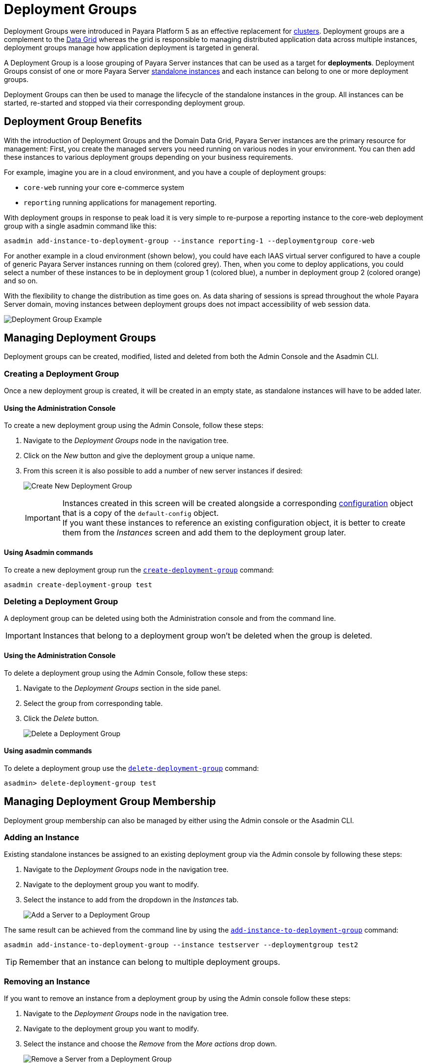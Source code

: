[[deployment-groups]]
= Deployment Groups

Deployment Groups were introduced in Payara Platform 5 as an effective replacement for xref:Technical Documentation/Payara Server Documentation/High Availability/clusters.adoc[clusters]. Deployment groups are a complement to the xref:Technical Documentation/Payara Server Documentation/High Availability/domain-data-grid.adoc[Data Grid] whereas the grid is responsible to managing distributed application data across multiple instances, deployment groups manage how application deployment is targeted in general.

A Deployment Group is a loose grouping of Payara Server instances that can be used as a target for *deployments*. Deployment Groups consist of one or more Payara Server xref:Technical Documentation/Payara Server Documentation/High Availability/instances.adoc#types-of-payara-server-instances[standalone instances] and each instance can belong to one or more deployment groups.

Deployment Groups can then be used to manage the lifecycle of the standalone instances in the group. All instances can be started, re-started and stopped via their corresponding deployment group.

[[deployment-group-benefits]]
== Deployment Group Benefits

With the introduction of Deployment Groups and the Domain Data Grid, Payara Server instances are the primary resource for management: First, you create the managed servers you need running on various nodes in your environment. You can then add these instances to various deployment groups depending on your business requirements.

For example, imagine you are in a cloud environment, and you have a couple of deployment groups:

* `core-web` running your core e-commerce system
* `reporting` running applications for management reporting.

With deployment groups in response to peak load it is very simple to re-purpose a reporting instance to the core-web deployment group with a single asadmin command like this:

[source, shell]
----
asadmin add-instance-to-deployment-group --instance reporting-1 --deploymentgroup core-web
----

For another example in a cloud environment (shown below), you could have each IAAS virtual server configured to have a couple of generic Payara Server instances running on them (colored grey). Then, when you come to deploy applications, you could select a number of these instances to be in deployment group 1 (colored blue), a number in deployment group 2 (colored orange) and so on.

With the flexibility to change the distribution as time goes on. As data sharing of sessions is spread throughout the whole Payara Server domain, moving instances between deployment groups does not impact accessibility of web session data.

image:deployment-groups/deployment-group-example.png[Deployment Group Example]

[[managing-deployment-groups]]
== Managing Deployment Groups

Deployment groups can be created, modified, listed and deleted from both the Admin Console and the Asadmin CLI.

[[creating-a-deployment-group]]
=== Creating a Deployment Group

Once a new deployment group is created, it will be created in an empty state, as standalone instances will have to be added later.

[[create-using-admin-console]]
==== Using the Administration Console

To create a new deployment group using the Admin Console, follow these steps:

. Navigate to the _Deployment Groups_ node in the navigation tree.
. Click on the _New_ button and give the deployment group a unique name.
. From this screen it is also possible to add a number of new server instances if desired:
+
image:deployment-groups/deployment-group-new.png[Create New Deployment Group]
+
IMPORTANT: Instances created in this screen will be created alongside a corresponding xref:Technical Documentation/Payara Server Documentation/Command Reference/configuration.adoc[configuration] object that is a copy of the `default-config` object. +
If you want these instances to reference an existing configuration object, it is better to create them from the _Instances_ screen and add them to the deployment group later.

[[create-using-asadmin-cli]]
==== Using Asadmin commands

To create a new deployment group run the xref:Technical Documentation/Payara Server Documentation/Command Reference/create-deployment-group.adoc[`create-deployment-group`] command:

[source, shell]
----
asadmin create-deployment-group test
----

[[deleting-a-deployment-group]]
=== Deleting a Deployment Group

A deployment group can be deleted using both the Administration console and from the command line.

IMPORTANT: Instances that belong to a deployment group won't be deleted when the group is deleted.

[[delete-using-admin-console]]
==== Using the Administration Console

To delete a deployment group using the Admin Console, follow these steps:

. Navigate to the _Deployment Groups_ section in the side panel.
. Select the group from corresponding table.
. Click the _Delete_ button.
+
image:deployment-groups/delete-deployment-group.png[Delete a Deployment Group]

[[delete-using-asadmin-cli]]
==== Using asadmin commands

To delete a deployment group use the xref:Technical Documentation/Payara Server Documentation/Command Reference/delete-deployment-group.adoc[`delete-deployment-group`] command:

[source, shell]
----
asadmin> delete-deployment-group test
----

[[managing-deployment-group-membership]]
== Managing Deployment Group Membership

Deployment group membership can also be managed by either using the Admin console or the Asadmin CLI.

[[adding-an-instance]]
=== Adding an Instance

Existing standalone instances be assigned to an existing deployment group via the Admin console by following these steps:

. Navigate to the _Deployment Groups_ node in the navigation tree.
. Navigate to the deployment group you want to modify.
. Select the instance to add from the dropdown in the _Instances_ tab.
+
image:deployment-groups/add-server-to-dg.png[Add a Server to a Deployment Group]

The same result can be achieved from the command line by using the xref:Technical Documentation/Payara Server Documentation/Command Reference/add-instance-to-deployment-group.adoc[`add-instance-to-deployment-group`] command:

[source, shell]
----
asadmin add-instance-to-deployment-group --instance testserver --deploymentgroup test2
----

TIP: Remember that an instance can belong to multiple deployment groups.

[[removing-an-instance]]
=== Removing an Instance

If you want to remove an instance from a deployment group by using the Admin console follow these steps:

. Navigate to the _Deployment Groups_ node in the navigation tree.
. Navigate to the deployment group you want to modify.
. Select the instance and choose the _Remove_ from the _More actions_ drop down.
+
image:deployment-groups/remove-server-from-dg.png[Remove a Server from a Deployment Group]

The same can be achieved using the Asadmin CLI by using the xref:Technical Documentation/Payara Server Documentation/Command Reference/remove-instance-from-deployment-group.adoc[`remove-instance-from-deployment-group`] command:

[source, shell]
----
asadmin remove-instance-from-deployment-group --instance testserver --deploymentgroup test2
----

[[server-lifecycle-management]]
== Server Lifecycle Management

Deployment Groups also provide lifecycle management capabilities. You can start a deployment group and all instances currently in the group will be started. Similarly, you can stop a deployment group. In addition, Deployment Groups support a *"rolling restart"* which is Data Grid aware.

In a rolling restart, all instances in the group are stopped and then started again in turn, ensuring that the Data Grid has enough time to adapt and ensure no loss of data during the restart.

To do this from the Admin console, follow these steps:

. Navigate to the _Deployment Groups_ node in the navigation tree.
. Navigate to the deployment group you want to manage.
. Choose either the _Start Deployment Group_, _Stop Deployment Group_ or _Restart Deployment Group_ action.
+
image:deployment-groups/lifecycle-dg.png[Server Lifecycle Management]

TIP: These commands are Data Grid safe and operated in a way as to minimize the danger of data disruption.

The same can be achieved from the command line by using the following Asadmin commands:

* xref:Technical Documentation/Payara Server Documentation/Command Reference/start-deployment-group.adoc[`start-deployment-group`]
* xref:Technical Documentation/Payara Server Documentation/Command Reference/stop-deployment-group.adoc[`stop-deployment-group`]
* xref:Technical Documentation/Payara Server Documentation/Command Reference/restart-deployment-group.adoc[`restart-deployment-group`]

Like this:

[source, shell]
----
asadmin start-deployment-group test2
asadmin restart-deployment-group test2
asadmin stop-deployment-group.adoc test2
----

//TODO - Possibly link back to this section in the Application Deployment section.
[[deploying-apps-to-deployment-groups]]
== Deploying Applications to a Deployment Group

To deploy an application to a deployment group when using the Admin console you select the deployment group name in the list of targets in the usual way.

This can be done both on the _Applications_ tab of the corresponding deployment group or on the _Applications_ section of the administration console:

image:deployment-groups/deploy-to-dg.png[Deploy to a deployment group]

To deploy an application from the command line by using the xref:Technical Documentation/Payara Server Documentation/Command Reference/deploy.adoc[`deploy`] command, just specify the deployment group as a *target* like this:

[source, shell]
----
asadmin deploy --target test2 test.war
----

NOTE: The same targeting also works for server resources (connection pools, mail resources, JMS resources, etc.)

*See also*

* xref:Technical Documentation/Payara Server Documentation/High Availability/domain-data-grid.adoc[Domain Data Grid],
* xref:Technical Documentation/Payara Server Documentation/Command Reference/create-deployment-group.adoc[`create-deployment-group`],
* xref:Technical Documentation/Payara Server Documentation/Command Reference/delete-deployment-group.adoc[`delete-deployment-group`],
* xref:Technical Documentation/Payara Server Documentation/Command Reference/start-deployment-group.adoc[`start-deployment-group`],
* xref:Technical Documentation/Payara Server Documentation/Command Reference/stop-deployment-group.adoc[`stop-deployment-group`],
* xref:Technical Documentation/Payara Server Documentation/Command Reference/restart-deployment-group.adoc[`restart-deployment-group`],
* xref:Technical Documentation/Payara Server Documentation/Command Reference/remove-instance-from-deployment-group.adoc[`remove-instance-from-deployment-group`],
* xref:Technical Documentation/Payara Server Documentation/Command Reference/add-instance-to-deployment-group.adoc[`add-instance-to-deployment-group`]
